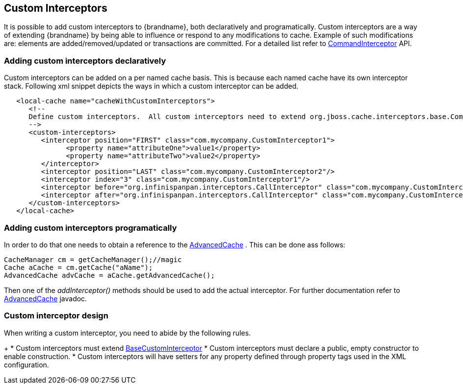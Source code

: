 [[custom_interceptors_chapter]]
== Custom Interceptors
It is possible to add custom interceptors to {brandname}, both declaratively and programatically. Custom interceptors are a way of extending {brandname} by being able to influence or respond to any modifications to cache. Example of such modifications are: elements are added/removed/updated or transactions are committed. For a detailed list refer to link:{javadoc.root}/org/infinispan/interceptors/base/CommandInterceptor.html[CommandInterceptor] API.

=== Adding custom interceptors declaratively
Custom interceptors can be added on a per named cache basis. This is because each named cache have its own interceptor stack. Following xml snippet depicts the ways in which a custom interceptor can be added.

[source,xml]
----
   <local-cache name="cacheWithCustomInterceptors">
      <!--
      Define custom interceptors.  All custom interceptors need to extend org.jboss.cache.interceptors.base.CommandInterceptor
      -->
      <custom-interceptors>
         <interceptor position="FIRST" class="com.mycompany.CustomInterceptor1">
               <property name="attributeOne">value1</property>
               <property name="attributeTwo">value2</property>
         </interceptor>
         <interceptor position="LAST" class="com.mycompany.CustomInterceptor2"/>
         <interceptor index="3" class="com.mycompany.CustomInterceptor1"/>
         <interceptor before="org.infinispanpan.interceptors.CallInterceptor" class="com.mycompany.CustomInterceptor2"/>
         <interceptor after="org.infinispanpan.interceptors.CallInterceptor" class="com.mycompany.CustomInterceptor1"/>
      </custom-interceptors>
   </local-cache>


----

=== Adding custom interceptors programatically
In order to do that one needs to obtain a reference to the link:{javadocroot}/org/infinispan/AdvancedCache.html[AdvancedCache] . This can be done ass follows:

[source,java]
----
CacheManager cm = getCacheManager();//magic
Cache aCache = cm.getCache("aName");
AdvancedCache advCache = aCache.getAdvancedCache();

----

Then one of the _addInterceptor()_ methods should be used to add the actual interceptor. For further documentation refer to link:{javadocJroot}/org/infinispan/AdvancedCache.html[AdvancedCache] javadoc.

=== Custom interceptor design
When writing a custom interceptor, you need to abide by the following rules.
+
*  Custom interceptors must extend link:{javadocroot}/org/infinispan/interceptors/base/BaseCustomInterceptor.html[BaseCustomInterceptor]
* Custom interceptors must declare a public, empty constructor to enable construction.
* Custom interceptors will have setters for any property defined through property tags used in the XML configuration.
